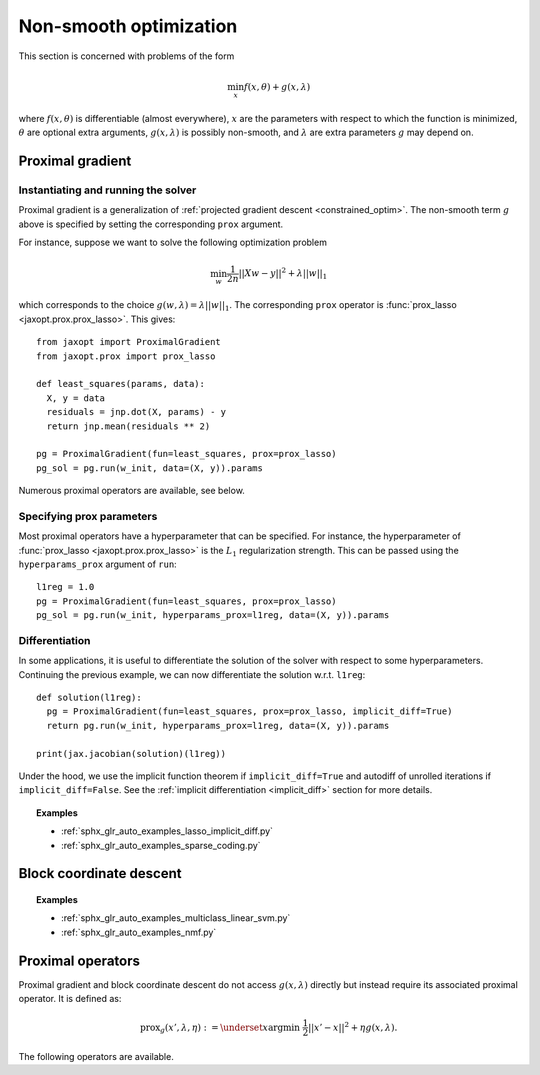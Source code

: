 Non-smooth optimization
=======================

This section is concerned with problems of the form

.. math::

    \min_{x} f(x, \theta) + g(x, \lambda)

where :math:`f(x, \theta)` is differentiable (almost everywhere),
:math:`x` are the parameters with respect to which the function is minimized,
:math:`\theta` are optional extra arguments,
:math:`g(x, \lambda)` is possibly non-smooth,
and :math:`\lambda` are extra parameters :math:`g` may depend on.


Proximal gradient
-----------------

.. autosummary::
  :toctree: _autosummary

    jaxopt.ProximalGradient

Instantiating and running the solver
~~~~~~~~~~~~~~~~~~~~~~~~~~~~~~~~~~~~

Proximal gradient is a generalization of :ref:`projected gradient descent
<constrained_optim>`. The non-smooth term :math:`g` above is specified by
setting the corresponding ``prox`` argument.

For instance, suppose we want to solve the following optimization problem

.. math::

    \min_{w} \frac{1}{2n} ||Xw - y||^2 + \lambda ||w||_1

which corresponds to the choice :math:`g(w, \lambda) = \lambda ||w||_1`.  The
corresponding ``prox`` operator is :func:`prox_lasso <jaxopt.prox.prox_lasso>`.
This gives::

  from jaxopt import ProximalGradient
  from jaxopt.prox import prox_lasso

  def least_squares(params, data):
    X, y = data
    residuals = jnp.dot(X, params) - y
    return jnp.mean(residuals ** 2)

  pg = ProximalGradient(fun=least_squares, prox=prox_lasso)
  pg_sol = pg.run(w_init, data=(X, y)).params

Numerous proximal operators are available, see below.

Specifying prox parameters
~~~~~~~~~~~~~~~~~~~~~~~~~~

Most proximal operators have a hyperparameter that can be specified.  For
instance, the hyperparameter of :func:`prox_lasso
<jaxopt.prox.prox_lasso>` is the :math:`L_1` regularization strength.
This can be passed using the ``hyperparams_prox`` argument of ``run``::

    l1reg = 1.0
    pg = ProximalGradient(fun=least_squares, prox=prox_lasso)
    pg_sol = pg.run(w_init, hyperparams_prox=l1reg, data=(X, y)).params

Differentiation
~~~~~~~~~~~~~~~

In some applications, it is useful to differentiate the solution of the solver
with respect to some hyperparameters.  Continuing the previous example, we can
now differentiate the solution w.r.t. ``l1reg``::

  def solution(l1reg):
    pg = ProximalGradient(fun=least_squares, prox=prox_lasso, implicit_diff=True)
    return pg.run(w_init, hyperparams_prox=l1reg, data=(X, y)).params

  print(jax.jacobian(solution)(l1reg))

Under the hood, we use the implicit function theorem if ``implicit_diff=True``
and autodiff of unrolled iterations if ``implicit_diff=False``.  See the
:ref:`implicit differentiation <implicit_diff>` section for more details.

.. topic:: Examples

   * :ref:`sphx_glr_auto_examples_lasso_implicit_diff.py`
   * :ref:`sphx_glr_auto_examples_sparse_coding.py`

Block coordinate descent
------------------------

.. autosummary::
  :toctree: _autosummary

    jaxopt.BlockCoordinateDescent


.. topic:: Examples

   * :ref:`sphx_glr_auto_examples_multiclass_linear_svm.py`
   * :ref:`sphx_glr_auto_examples_nmf.py`

Proximal operators
------------------

Proximal gradient and block coordinate descent do not access :math:`g(x, \lambda)`
directly but instead require its associated proximal operator. It is defined as:

.. math::

    \text{prox}_{g}(x', \lambda, \eta) :=
    \underset{x}{\text{argmin}} ~ \frac{1}{2} ||x' - x||^2 + \eta g(x, \lambda).

The following operators are available.

.. autosummary::
  :toctree: _autosummary

    jaxopt.prox.make_prox_from_projection
    jaxopt.prox.prox_none
    jaxopt.prox.prox_lasso
    jaxopt.prox.prox_non_negative_lasso
    jaxopt.prox.prox_elastic_net
    jaxopt.prox.prox_group_lasso
    jaxopt.prox.prox_ridge
    jaxopt.prox.prox_non_negative_ridge
